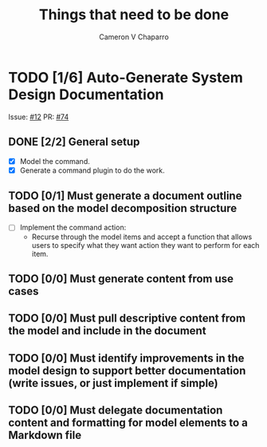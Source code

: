 #+title: Things that need to be done
#+author: Cameron V Chaparro

* TODO [1/6] Auto-Generate System Design Documentation

  Issue: [[https://github.com/jondavid-black/AaC/issues/12][#12]]
  PR: [[https://github.com/jondavid-black/AaC/pull/74][#74]]

** DONE [2/2] General setup
   CLOSED: [2021-10-27 Wed 13:32]

   - [X] Model the command.
   - [X] Generate a command plugin to do the work.

** TODO [0/1] Must generate a document outline based on the model decomposition structure

   - [ ] Implement the command action:
     * Recurse through the model items and accept a function that allows
       users to specify what they want action they want to perform for each
       item.

** TODO [0/0] Must generate content from use cases

** TODO [0/0] Must pull descriptive content from the model and include in the document

** TODO [0/0] Must identify improvements in the model design to support better documentation (write issues, or just implement if simple)

** TODO [0/0] Must delegate documentation content and formatting for model elements to a Markdown file
